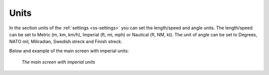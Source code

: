 .. _sec-settings-units:

Units
=====
In the section units of the :ref:`settings <ss-settings>` you can set the length/speed and angle units.
The length/speed can be set to Metric (m, km, km/h), Imperial (ft, mi, mph) or Nautical (ft, NM, kt).
The unit of angle can be set to Degrees, NATO mil, Miliradian, Swedish streck and Finish streck.

Below and example of the main screen with imperial units:

.. figure:: ../_static/settings-units.jpg
   :height: 568px
   :width: 320px
   :alt: Imperial units on the main screeen Topo GPS
   
   *The main screen with imperial units*
